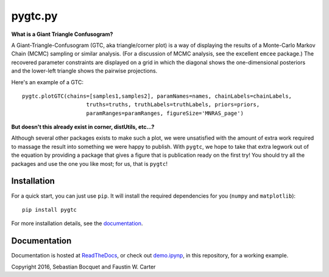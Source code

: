 pygtc.py
=========

**What is a Giant Triangle Confusogram?**

A Giant-Triangle-Confusogram (GTC, aka triangle/corner plot) is a way of
displaying the results of a Monte-Carlo Markov Chain (MCMC) sampling or similar
analysis. (For a discussion of MCMC analysis, see the excellent ``emcee``
package.) The recovered parameter constraints are displayed on a grid in which
the diagonal shows the one-dimensional posteriors and the lower-left triangle
shows the pairwise projections.

Here's an example of a GTC::

  pygtc.plotGTC(chains=[samples1,samples2], paramNames=names, chainLabels=chainLabels,
                      truths=truths, truthLabels=truthLabels, priors=priors,
                      paramRanges=paramRanges, figureSize='MNRAS_page')

.. image:: ./docs/_static/demo_files/demo_8_0.png

**But doesn't this already exist in corner, distUtils, etc...?**

Although several other packages exists to make such a plot, we were unsatisfied
with the amount of extra work required to massage the result into something we
were happy to publish. With ``pygtc``, we hope to take that extra legwork out of
the equation by providing a package that gives a figure that is publication
ready on the first try! You should try all the packages and use the one you like
most; for us, that is ``pygtc``!

Installation
------------
For a quick start, you can just use ``pip``. It will install the required
dependencies for you (``numpy`` and ``matplotlib``)::

  pip install pygtc

For more installation details, see the `documentation <http://pygtc.readthedocs.io/>`_.

Documentation
-------------
Documentation is hosted at `ReadTheDocs <http://pygtc.readthedocs.io/>`_,
or check out `demo.ipynp <https://github.com/SebastianBocquet/pygtc/blob/master/demo.ipynb>`_,
in this repository, for a working example.


Copyright 2016, Sebastian Bocquet and Faustin W. Carter
